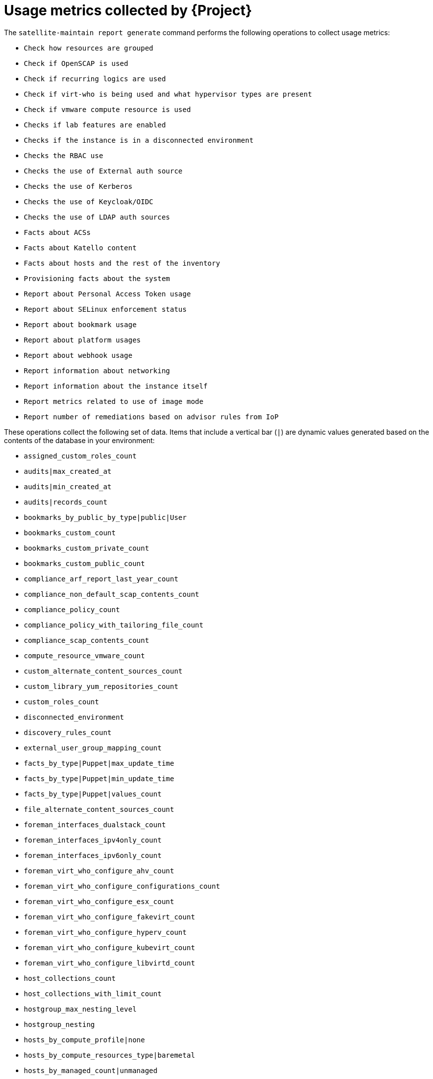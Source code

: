 :_mod-docs-content-type: REFERENCE

[id="usage-metrics-collected-by-{project-context}"]
= Usage metrics collected by {Project}

The `satellite-maintain report generate` command performs the following operations to collect usage metrics:

* `Check how resources are grouped`
* `Check if OpenSCAP is used`
* `Check if recurring logics are used`
* `Check if virt-who is being used and what hypervisor types are present`
* `Check if vmware compute resource is used`
* `Checks if lab features are enabled`
* `Checks if the instance is in a disconnected environment`
* `Checks the RBAC use`
* `Checks the use of External auth source`
* `Checks the use of Kerberos`
* `Checks the use of Keycloak/OIDC`
* `Checks the use of LDAP auth sources`
* `Facts about ACSs`
* `Facts about Katello content`
* `Facts about hosts and the rest of the inventory`
* `Provisioning facts about the system`
* `Report about Personal Access Token usage`
* `Report about SELinux enforcement status`
* `Report about bookmark usage`
* `Report about platform usages`
* `Report about webhook usage`
* `Report information about networking`
* `Report information about the instance itself`
* `Report metrics related to use of image mode`
* `Report number of remediations based on advisor rules from IoP`

These operations collect the following set of data.
Items that include a vertical bar (`|`) are dynamic values generated based on the contents of the database in your environment:

* `assigned_custom_roles_count`
* `audits|max_created_at`
* `audits|min_created_at`
* `audits|records_count`
* `bookmarks_by_public_by_type|public|User`
* `bookmarks_custom_count`
* `bookmarks_custom_private_count`
* `bookmarks_custom_public_count`
* `compliance_arf_report_last_year_count`
* `compliance_non_default_scap_contents_count`
* `compliance_policy_count`
* `compliance_policy_with_tailoring_file_count`
* `compliance_scap_contents_count`
* `compute_resource_vmware_count`
* `custom_alternate_content_sources_count`
* `custom_library_yum_repositories_count`
* `custom_roles_count`
* `disconnected_environment`
* `discovery_rules_count`
* `external_user_group_mapping_count`
* `facts_by_type|Puppet|max_update_time`
* `facts_by_type|Puppet|min_update_time`
* `facts_by_type|Puppet|values_count`
* `file_alternate_content_sources_count`
* `foreman_interfaces_dualstack_count`
* `foreman_interfaces_ipv4only_count`
* `foreman_interfaces_ipv6only_count`
* `foreman_virt_who_configure_ahv_count`
* `foreman_virt_who_configure_configurations_count`
* `foreman_virt_who_configure_esx_count`
* `foreman_virt_who_configure_fakevirt_count`
* `foreman_virt_who_configure_hyperv_count`
* `foreman_virt_who_configure_kubevirt_count`
* `foreman_virt_who_configure_libvirtd_count`
* `host_collections_count`
* `host_collections_with_limit_count`
* `hostgroup_max_nesting_level`
* `hostgroup_nesting`
* `hosts_by_compute_profile|none`
* `hosts_by_compute_resources_type|baremetal`
* `hosts_by_managed_count|unmanaged`
* `hosts_by_os_count|RedHat`
* `hosts_by_type_count|Managed`
* `hosts_with_dualstack_interface_count`
* `hosts_with_ipv4only_interface_count`
* `hosts_with_ipv6only_interface_count`
* `instance_uuid`
* `iop_remediations_count`
* `iop_remediations_enabled`
* `kerberos_api_use`
* `kerberos_use`
* `last_login_on_through_external_auth_source_in_days`
* `last_login_on_through_ldap_auth_source_active_directory_in_days`
* `last_login_on_through_ldap_auth_source_free_ipa_in_days`
* `last_login_on_through_ldap_auth_source_posix_in_days`
* `ldap_auth_source_active_directory_count`
* `ldap_auth_source_active_directory_with_account_creation_disabled_count`
* `ldap_auth_source_active_directory_with_net_groups_count`
* `ldap_auth_source_active_directory_with_posix_groups_count`
* `ldap_auth_source_active_directory_with_user_group_sync_disabled_count`
* `ldap_auth_source_free_ipa_count`
* `ldap_auth_source_free_ipa_with_account_creation_disabled_count`
* `ldap_auth_source_free_ipa_with_net_groups_count`
* `ldap_auth_source_free_ipa_with_posix_groups_count`
* `ldap_auth_source_free_ipa_with_user_group_sync_disabled_count`
* `ldap_auth_source_posix_count`
* `ldap_auth_source_posix_with_account_creation_disabled_count`
* `ldap_auth_source_posix_with_net_groups_count`
* `ldap_auth_source_posix_with_posix_groups_count`
* `ldap_auth_source_posix_with_user_group_sync_disabled_count`
* `library_ansible_collection_repositories_count`
* `library_container_repositories_count`
* `library_debian_repositories_count`
* `library_file_repositories_count`
* `library_ostree_repositories_count`
* `library_python_repositories_count`
* `location_ignore_types_used`
* `locations_count`
* `managed_hosts_created_in_last_3_months`
* `modified_settings`
* `nics_by_type_count|Managed`
* `non_admin_users_count`
* `oidc_use`
* `organization_ignore_types_used`
* `organizations_count`
* `parameters_count|CommonParameter`
* `pat_counts`
* `pat_recently_used_count`
* `recurring_logics_indefinite_rex_ansible_count`
* `recurring_logics_indefinite_rex_count`
* `redhat_library_yum_repositories_count`
* `revoked_pats_count`
* `rhel_ai_workload_host_count`
* `rhui_alternate_content_sources_count`
* `selinux_enforced`
* `setting_discovery_prefer_ipv6`
* `setting_remote_execution_connect_by_ip_prefer_ipv6`
* `simplified_alternate_content_sources_count`
* `smart_proxies_count`
* `smart_proxies_creation_date`
* `subnet_ipv4_count`
* `subnet_ipv6_count`
* `taxonomies_counts|Location`
* `taxonomies_counts|Organization`
* `total_users_count`
* `use_selectable_columns`
* `user_groups_count`
* `user_mail_notifications_count`
* `users_authenticated_through_ldap_auth_source_active_directory`
* `users_authenticated_through_ldap_auth_source_free_ipa`
* `users_authenticated_through_ldap_auth_source_posix`
* `users_count`
* `version`
* `yum_alternate_content_sources_count`
